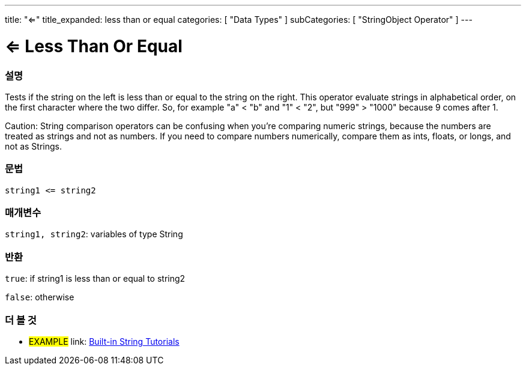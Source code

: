 ﻿---
title: "<="
title_expanded: less than or equal
categories: [ "Data Types" ]
subCategories: [ "StringObject Operator" ]
---





= <= Less Than Or Equal


// OVERVIEW SECTION STARTS
[#overview]
--

[float]
=== 설명
Tests if the string on the left is less than or equal to the string on the right. This operator evaluate strings in alphabetical order, on the first character where the two differ. So, for example "a" < "b" and "1" < "2", but "999" > "1000" because 9 comes after 1.

Caution: String comparison operators can be confusing when you're comparing numeric strings, because the numbers are treated as strings and not as numbers. If you need to compare numbers numerically, compare them as ints, floats, or longs, and not as Strings.

[%hardbreaks]


[float]
=== 문법
[source,arduino]
----
string1 <= string2
----

[float]
=== 매개변수
`string1, string2`: variables of type String

[float]
=== 반환
`true`: if string1 is less than or equal to string2

`false`: otherwise

--

// OVERVIEW SECTION ENDS



// HOW TO USE SECTION ENDS


// SEE ALSO SECTION
[#see_also]
--

[float]
=== 더 볼 것

[role="example"]
* #EXAMPLE# link: https://www.arduino.cc/en/Tutorial/BuiltInExamples#strings[Built-in String Tutorials]
--
// SEE ALSO SECTION ENDS
